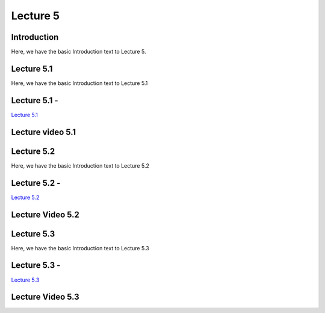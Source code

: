 Lecture 5
===============================

Introduction
------------

Here, we have the basic Introduction text to Lecture 5.

Lecture 5.1
--------------

Here, we have the basic Introduction text to Lecture 5.1

Lecture 5.1 - 
---------------

`Lecture 5.1 <https://drive.google.com/file/d/1WOyM8XzomvAPFEQJAimAljE0tV6eSlHM/view?usp=sharing target="_blank">`_


Lecture video 5.1
---------------

.. raw:: html

    <div style="text-align:center">
    <iframe width="560" height="315" src="https://www.youtube.com/embed/_KnlZcr70oM" frameborder="0" allowfullscreen></iframe>
    </div>


Lecture 5.2
--------------

Here, we have the basic Introduction text to Lecture 5.2

Lecture 5.2 - 
---------------

`Lecture 5.2 <https://drive.google.com/file/d/1VzOAgAdz-Ub1TyWzSq37OCy2xMidBvo3/view?usp=sharing target="_blank">`_

Lecture Video 5.2
---------------

.. raw:: html

    <div style="text-align:center">
    <iframe width="560" height="315" src="https://www.youtube.com/embed/2Re0Rurw61k" frameborder="0" allowfullscreen></iframe>
    </div>


Lecture 5.3
--------------
Here, we have the basic Introduction text to Lecture 5.3

Lecture 5.3 - 
---------------

`Lecture 5.3 <https://drive.google.com/file/d/1matM_yNjozkzcPnEVX8LqvyBdTmAU8Q3/view?usp=sharing target="_blank">`_

Lecture Video 5.3
---------------
.. raw:: html

    <div style="text-align:center">
    <iframe width="560" height="315" src="https://www.youtube.com/embed/p6fcvXH_j6w" frameborder="0" allowfullscreen></iframe>
    </div>  

.. Lecture 4.4
.. --------------
.. Here, we have the basic Introduction text to Lecture 4.4

.. Lecture 4.4 - 
.. ---------------

.. `Lecture 4.4 <https://drive.google.com/file/d/1efZOhoFchPqCvyEtmZwWTF6bm0TL-zy4/view?usp=sharing target="_blank">`_

.. Lecture Video 4.4
.. ---------------
.. .. raw:: html

..     <div style="text-align:center">
..     <iframe width="560" height="315" src="https://www.youtube.com/embed/4Z4Z4Z4Z4Z4" frameborder="0" allowfullscreen></iframe>
..     </div>

.. Lecture 4.5
.. --------------
.. Here, we have the basic Introduction text to Lecture 4.5

.. Lecture 4.5 - 
.. ---------------

.. `Lecture 4.5 <https://drive.google.com/file/d/1efZOhoFchPqCvyEtmZwWTF6bm0TL-zy4/view?usp=sharing target="_blank">`_

.. Lecture Video 4.5
.. ---------------
.. .. raw:: html

..     <div style="text-align:center">
..     <iframe width="560" height="315" src="https://www.youtube.com/embed/4Z4Z4Z4Z4Z4" frameborder="0" allowfullscreen></iframe>
..     </div>

